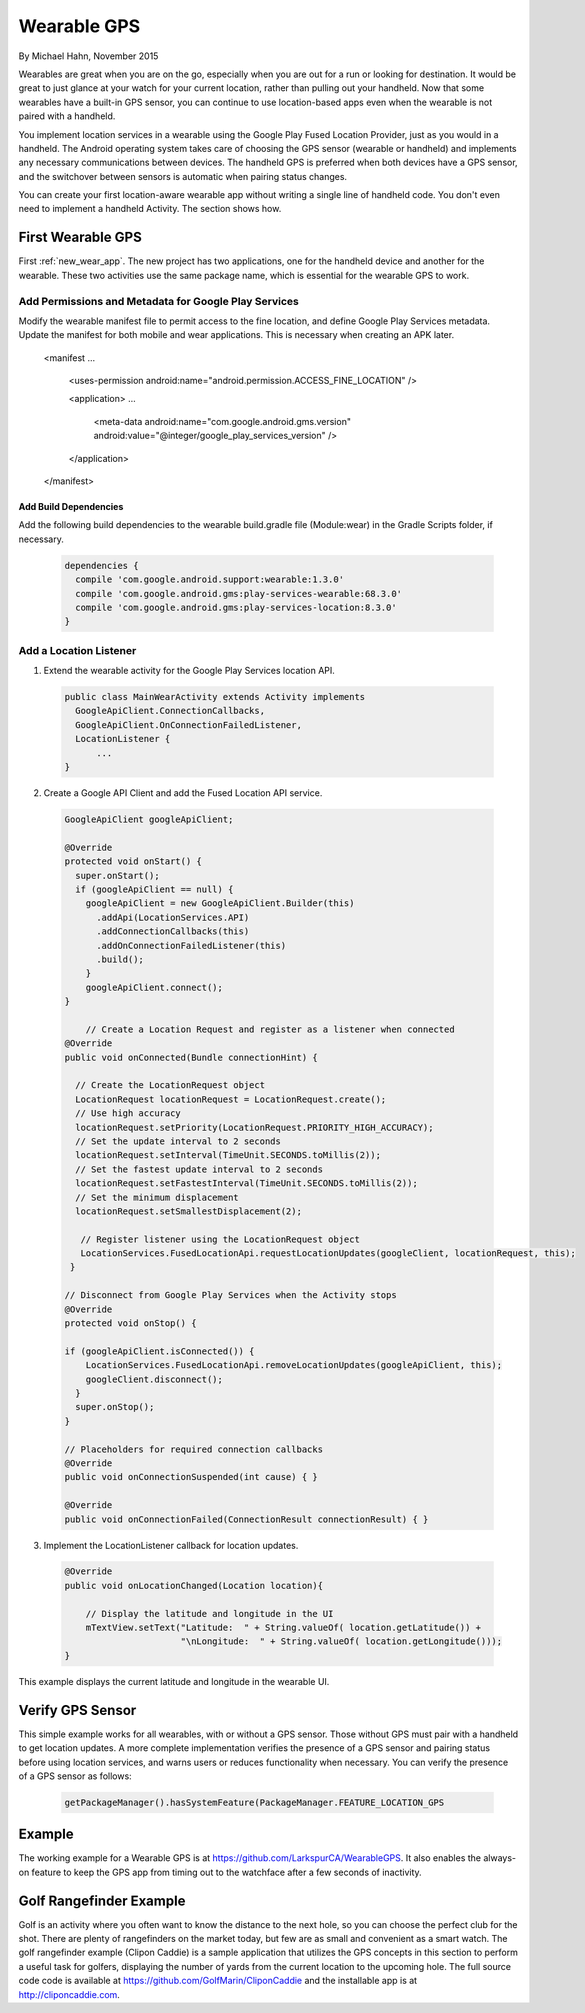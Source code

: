 Wearable GPS
================================

By Michael Hahn, November 2015

Wearables are great when you are on the go, especially when you are out for a run or looking for destination. It would be great to just glance at your watch for your current location, rather than pulling out your handheld. Now that some wearables have a built-in GPS sensor, you can continue to use location-based apps even when the wearable is not paired with a handheld.

You implement location services in a wearable using the Google Play Fused Location Provider, just as you would in a handheld. The Android operating system takes care of choosing the GPS sensor (wearable or handheld) and implements any necessary communications between devices. The handheld GPS is preferred when both devices have a GPS sensor, and the switchover between sensors is automatic when pairing status changes.

You can create your first location-aware wearable app without writing a single line of handheld code. You don't even need to implement a handheld Activity. The section shows how.
  

First Wearable GPS
--------------------

First :ref:`new_wear_app`. The new project has two applications, one for the handheld device and another for the wearable.  These two activities use the same package name, which is essential for the wearable GPS to work.

Add Permissions and Metadata for Google Play Services
^^^^^^^^^^^^^^^^^^^^^^^^^^^^^^^^^^^^^^^^^^^^^^^^^^^^^^
	
Modify the wearable manifest file to permit access to the fine location, and define Google Play Services metadata. Update the manifest for both mobile and wear applications. This is necessary when creating an APK later.

  .. code-block:: java
  
  <manifest ...
  
    <uses-permission android:name="android.permission.ACCESS_FINE_LOCATION" />
  
    <application> ...

      <meta-data android:name="com.google.android.gms.version" android:value="@integer/google_play_services_version" />  
    </application> 
  
  </manifest>

Add Build Dependencies
************************

Add the following build dependencies to the wearable build.gradle file (Module:wear) in the Gradle Scripts folder, if necessary. 

  .. code-block:: java
  
    dependencies {
      compile 'com.google.android.support:wearable:1.3.0'
      compile 'com.google.android.gms:play-services-wearable:68.3.0'
      compile 'com.google.android.gms:play-services-location:8.3.0'
    }

Add a Location Listener
^^^^^^^^^^^^^^^^^^^^^^^^^^

1. Extend the wearable activity for the Google Play Services location API. 

  .. code-block:: java
  
    public class MainWearActivity extends Activity implements
      GoogleApiClient.ConnectionCallbacks,
      GoogleApiClient.OnConnectionFailedListener,
      LocationListener {
	  ...
    } 

2. Create a Google API Client and add the Fused Location API service. 

  .. code-block:: java
  
    GoogleApiClient googleApiClient;
  
    @Override
    protected void onStart() {
      super.onStart();
      if (googleApiClient == null) {
        googleApiClient = new GoogleApiClient.Builder(this)
          .addApi(LocationServices.API)
          .addConnectionCallbacks(this)
          .addOnConnectionFailedListener(this)
          .build();
        }
        googleApiClient.connect();
    }
    
	// Create a Location Request and register as a listener when connected 
    @Override
    public void onConnected(Bundle connectionHint) {
      
      // Create the LocationRequest object
      LocationRequest locationRequest = LocationRequest.create();
      // Use high accuracy
      locationRequest.setPriority(LocationRequest.PRIORITY_HIGH_ACCURACY);
      // Set the update interval to 2 seconds
      locationRequest.setInterval(TimeUnit.SECONDS.toMillis(2));
      // Set the fastest update interval to 2 seconds
      locationRequest.setFastestInterval(TimeUnit.SECONDS.toMillis(2));
      // Set the minimum displacement
      locationRequest.setSmallestDisplacement(2);
         
       // Register listener using the LocationRequest object
       LocationServices.FusedLocationApi.requestLocationUpdates(googleClient, locationRequest, this);
     }
	  
    // Disconnect from Google Play Services when the Activity stops
    @Override
    protected void onStop() {
	
    if (googleApiClient.isConnected()) {
        LocationServices.FusedLocationApi.removeLocationUpdates(googleApiClient, this);
        googleClient.disconnect();
      }
      super.onStop();
    }	  
	  
    // Placeholders for required connection callbacks
    @Override
    public void onConnectionSuspended(int cause) { }

    @Override
    public void onConnectionFailed(ConnectionResult connectionResult) { }

3. Implement the LocationListener callback for location updates.

  .. code-block:: java
  
    @Override
    public void onLocationChanged(Location location){
   
        // Display the latitude and longitude in the UI
        mTextView.setText("Latitude:  " + String.valueOf( location.getLatitude()) +
                          "\nLongitude:  " + String.valueOf( location.getLongitude()));
    }

This example displays the current latitude and longitude in the wearable UI. 

   .. figure:: images/onboardGPS.png
      :scale: 50	


Verify GPS Sensor
-------------------
This simple example works for all wearables, with or without a GPS sensor. Those without GPS must pair with a handheld to get location updates. A more complete implementation verifies the presence of a GPS sensor and pairing status before using location services, and warns users or reduces functionality when necessary. You can verify the presence of a GPS sensor as follows:

  .. code-block:: java
  
    getPackageManager().hasSystemFeature(PackageManager.FEATURE_LOCATION_GPS
	

Example
--------

The working example for a Wearable GPS is at https://github.com/LarkspurCA/WearableGPS. It also enables the always-on feature to keep the GPS app from timing out to the watchface after a few seconds of inactivity.

Golf Rangefinder Example
-------------------------

Golf is an activity where you often want to know the distance to the next hole, so you can choose the perfect club for the shot. There are plenty of rangefinders on the market today, but few are as small and convenient as a smart watch.  The golf rangefinder example (Clipon Caddie) is a sample application that utilizes the GPS concepts in this section to perform a useful task for golfers, displaying the number of yards from the current location to the upcoming hole. The full source code code is available at https://github.com/GolfMarin/CliponCaddie and the installable app is at http://cliponcaddie.com.

